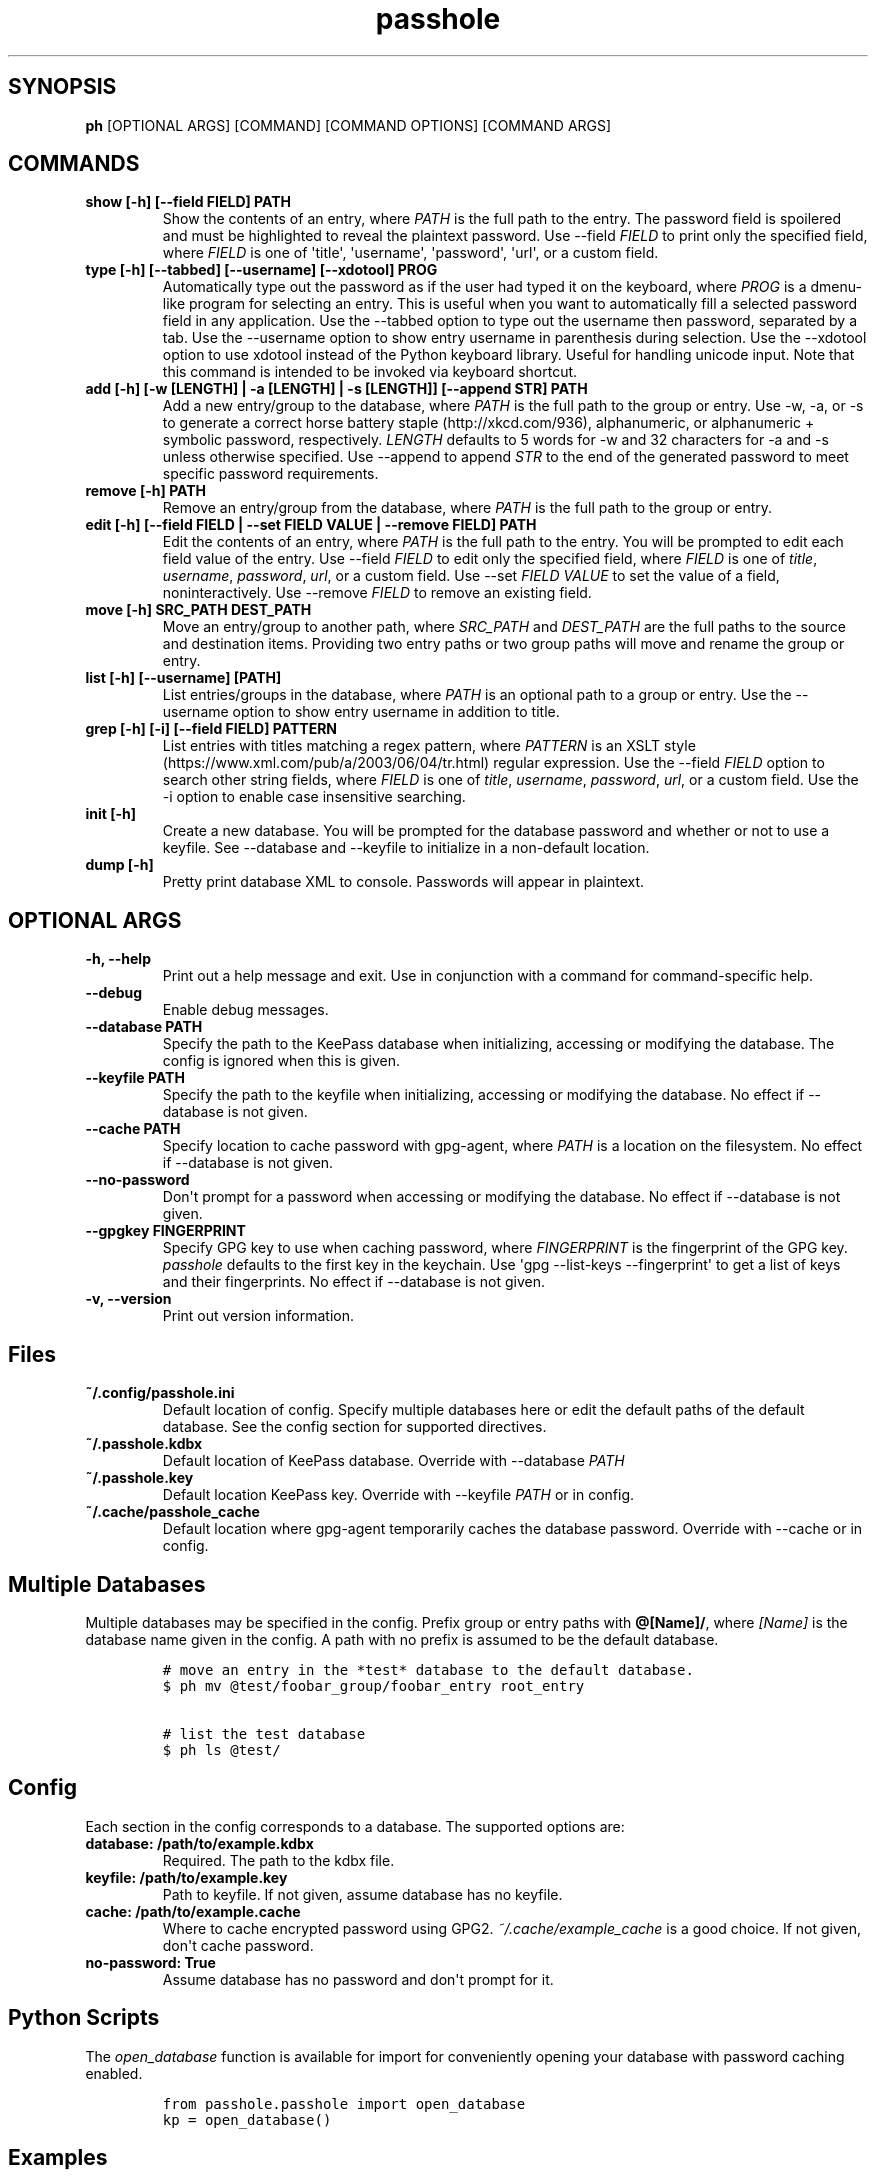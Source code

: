 .\" Automatically generated by Pandoc 2.0.6
.\"
.TH "passhole" "" "January 30, 2019" "" ""
.hy
.SH SYNOPSIS
.PP
\f[B]ph\f[] [OPTIONAL ARGS] [COMMAND] [COMMAND OPTIONS] [COMMAND ARGS]
.SH COMMANDS
.TP
.B show [\-h] [\-\-field FIELD] PATH
Show the contents of an entry, where \f[I]PATH\f[] is the full path to
the entry.
The password field is spoilered and must be highlighted to reveal the
plaintext password.
Use \-\-field \f[I]FIELD\f[] to print only the specified field, where
\f[I]FIELD\f[] is one of \[aq]title\[aq], \[aq]username\[aq],
\[aq]password\[aq], \[aq]url\[aq], or a custom field.
.RS
.RE
.TP
.B type [\-h] [\-\-tabbed] [\-\-username] [\-\-xdotool] PROG
Automatically type out the password as if the user had typed it on the
keyboard, where \f[I]PROG\f[] is a dmenu\-like program for selecting an
entry.
This is useful when you want to automatically fill a selected password
field in any application.
Use the \-\-tabbed option to type out the username then password,
separated by a tab.
Use the \-\-username option to show entry username in parenthesis during
selection.
Use the \-\-xdotool option to use xdotool instead of the Python keyboard
library.
Useful for handling unicode input.
Note that this command is intended to be invoked via keyboard shortcut.
.RS
.RE
.TP
.B add [\-h] [\-w [LENGTH] | \-a [LENGTH] | \-s [LENGTH]] [\-\-append STR] PATH
Add a new entry/group to the database, where \f[I]PATH\f[] is the full
path to the group or entry.
Use \-w, \-a, or \-s to generate a correct horse battery
staple (http://xkcd.com/936), alphanumeric, or alphanumeric + symbolic
password, respectively.
\f[I]LENGTH\f[] defaults to 5 words for \-w and 32 characters for \-a
and \-s unless otherwise specified.
Use \-\-append to append \f[I]STR\f[] to the end of the generated
password to meet specific password requirements.
.RS
.RE
.TP
.B remove [\-h] PATH
Remove an entry/group from the database, where \f[I]PATH\f[] is the full
path to the group or entry.
.RS
.RE
.TP
.B edit [\-h] [\-\-field FIELD | \-\-set FIELD VALUE | \-\-remove FIELD] PATH
Edit the contents of an entry, where \f[I]PATH\f[] is the full path to
the entry.
You will be prompted to edit each field value of the entry.
Use \-\-field \f[I]FIELD\f[] to edit only the specified field, where
\f[I]FIELD\f[] is one of \f[I]title\f[], \f[I]username\f[],
\f[I]password\f[], \f[I]url\f[], or a custom field.
Use \-\-set \f[I]FIELD VALUE\f[] to set the value of a field,
noninteractively.
Use \-\-remove \f[I]FIELD\f[] to remove an existing field.
.RS
.RE
.TP
.B move [\-h] SRC_PATH DEST_PATH
Move an entry/group to another path, where \f[I]SRC_PATH\f[] and
\f[I]DEST_PATH\f[] are the full paths to the source and destination
items.
Providing two entry paths or two group paths will move and rename the
group or entry.
.RS
.RE
.TP
.B list [\-h] [\-\-username] [PATH]
List entries/groups in the database, where \f[I]PATH\f[] is an optional
path to a group or entry.
Use the \-\-username option to show entry username in addition to title.
.RS
.RE
.TP
.B grep [\-h] [\-i] [\-\-field FIELD] PATTERN
List entries with titles matching a regex pattern, where
\f[I]PATTERN\f[] is an XSLT
style (https://www.xml.com/pub/a/2003/06/04/tr.html) regular expression.
Use the \-\-field \f[I]FIELD\f[] option to search other string fields,
where \f[I]FIELD\f[] is one of \f[I]title\f[], \f[I]username\f[],
\f[I]password\f[], \f[I]url\f[], or a custom field.
Use the \-i option to enable case insensitive searching.
.RS
.RE
.TP
.B init [\-h]
Create a new database.
You will be prompted for the database password and whether or not to use
a keyfile.
See \-\-database and \-\-keyfile to initialize in a non\-default
location.
.RS
.RE
.TP
.B dump [\-h]
Pretty print database XML to console.
Passwords will appear in plaintext.
.RS
.RE
.SH OPTIONAL ARGS
.TP
.B \-h, \-\-help
Print out a help message and exit.
Use in conjunction with a command for command\-specific help.
.RS
.RE
.TP
.B \-\-debug
Enable debug messages.
.RS
.RE
.TP
.B \-\-database PATH
Specify the path to the KeePass database when initializing, accessing or
modifying the database.
The config is ignored when this is given.
.RS
.RE
.TP
.B \-\-keyfile PATH
Specify the path to the keyfile when initializing, accessing or
modifying the database.
No effect if \-\-database is not given.
.RS
.RE
.TP
.B \-\-cache PATH
Specify location to cache password with gpg\-agent, where \f[I]PATH\f[]
is a location on the filesystem.
No effect if \-\-database is not given.
.RS
.RE
.TP
.B \-\-no\-password
Don\[aq]t prompt for a password when accessing or modifying the
database.
No effect if \-\-database is not given.
.RS
.RE
.TP
.B \-\-gpgkey FINGERPRINT
Specify GPG key to use when caching password, where \f[I]FINGERPRINT\f[]
is the fingerprint of the GPG key.
\f[I]passhole\f[] defaults to the first key in the keychain.
Use \[aq]gpg \-\-list\-keys \-\-fingerprint\[aq] to get a list of keys
and their fingerprints.
No effect if \-\-database is not given.
.RS
.RE
.TP
.B \-v, \-\-version
Print out version information.
.RS
.RE
.SH Files
.TP
.B ~/.config/passhole.ini
Default location of config.
Specify multiple databases here or edit the default paths of the default
database.
See the config section for supported directives.
.RS
.RE
.TP
.B ~/.passhole.kdbx
Default location of KeePass database.
Override with \-\-database \f[I]PATH\f[]
.RS
.RE
.TP
.B ~/.passhole.key
Default location KeePass key.
Override with \-\-keyfile \f[I]PATH\f[] or in config.
.RS
.RE
.TP
.B ~/.cache/passhole_cache
Default location where gpg\-agent temporarily caches the database
password.
Override with \-\-cache or in config.
.RS
.RE
.SH Multiple Databases
.PP
Multiple databases may be specified in the config.
Prefix group or entry paths with \f[B]\@[Name]/\f[], where
\f[I][Name]\f[] is the database name given in the config.
A path with no prefix is assumed to be the default database.
.IP
.nf
\f[C]
#\ move\ an\ entry\ in\ the\ *test*\ database\ to\ the\ default\ database.
$\ ph\ mv\ \@test/foobar_group/foobar_entry\ root_entry

#\ list\ the\ test\ database
$\ ph\ ls\ \@test/
\f[]
.fi
.SH Config
.PP
Each section in the config corresponds to a database.
The supported options are:
.TP
.B database: /path/to/example.kdbx
Required.
The path to the kdbx file.
.RS
.RE
.TP
.B keyfile: /path/to/example.key
Path to keyfile.
If not given, assume database has no keyfile.
.RS
.RE
.TP
.B cache: /path/to/example.cache
Where to cache encrypted password using GPG2.
\f[I]~/.cache/example_cache\f[] is a good choice.
If not given, don\[aq]t cache password.
.RS
.RE
.TP
.B no\-password: True
Assume database has no password and don\[aq]t prompt for it.
.RS
.RE
.SH Python Scripts
.PP
The \f[I]open_database\f[] function is available for import for
conveniently opening your database with password caching enabled.
.IP
.nf
\f[C]
from\ passhole.passhole\ import\ open_database
kp\ =\ open_database()
\f[]
.fi
.SH Examples
.SS add a new entry with manually created password
.IP
.nf
\f[C]
$\ ph\ add\ github

Username:\ Evidlo
Password:\ 
Confirm:\ 
URL:\ github.com
\f[]
.fi
.SS add an entry with a generated alphanumeric password
.IP
.nf
\f[C]
$\ ph\ add\ neopets\ \-a
Username:\ Evidlo
URL:\ neopets.com
\f[]
.fi
.SS add a new group
.IP
.nf
\f[C]
$\ ph\ add\ social/
\f[]
.fi
.SS add an entry to social/ with a 32 character password (alphanumeric +
symbols)
.IP
.nf
\f[C]
$\ ph\ add\ social/facebook\ \-s\ 32
Username:\ evan\@evanw.org
URL:\ facebook.com
\f[]
.fi
.SS add an entry to social/ with a correct\-horse\-battery\-staple type
password
.IP
.nf
\f[C]
$\ ph\ add\ social/twitter\ \-w
Username:\ evan\@evanw.org
URL:\ twitter.com
\f[]
.fi
.SS list all entries
.IP
.nf
\f[C]
$\ ph\ list
github
neopets
[social]
├──\ facebook
└──\ twitter
\f[]
.fi
.SS display contents of entry
.IP
.nf
\f[C]
$\ ph\ show\ social/twitter
Title:\ twitter
Username:\ Evidlo
Password:\ inns.ambien.travelling.throw.force
URL:\ twitter.com
\f[]
.fi
.SS retrieve contents of specific field for use in scripts
.IP
.nf
\f[C]
$\ ph\ show\ social/twitter\ \-\-field\ password
inns.ambien.travelling.throw.force
\f[]
.fi
.SH AUTHORS
Evan Widloski.
